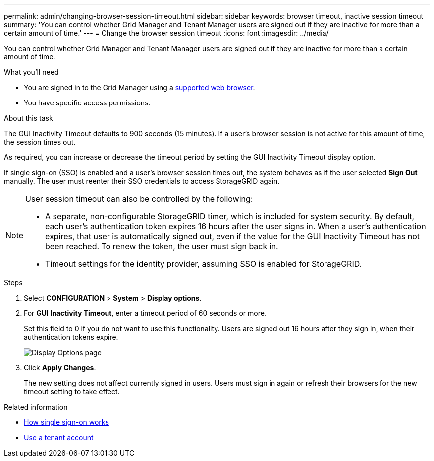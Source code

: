 ---
permalink: admin/changing-browser-session-timeout.html
sidebar: sidebar
keywords: browser timeout, inactive session timeout
summary: 'You can control whether Grid Manager and Tenant Manager users are signed out if they are inactive for more than a certain amount of time.'
---
= Change the browser session timeout
:icons: font
:imagesdir: ../media/

[.lead]
You can control whether Grid Manager and Tenant Manager users are signed out if they are inactive for more than a certain amount of time.

.What you'll need

* You are signed in to the Grid Manager using a xref:../admin/web-browser-requirements.adoc[supported web browser].
* You have specific access permissions.

.About this task

The GUI Inactivity Timeout defaults to 900 seconds (15 minutes). If a user's browser session is not active for this amount of time, the session times out.

As required, you can increase or decrease the timeout period by setting the GUI Inactivity Timeout display option.

If single sign-on (SSO) is enabled and a user's browser session times out, the system behaves as if the user selected *Sign Out* manually. The user must reenter their SSO credentials to access StorageGRID again.

[NOTE]
====
User session timeout can also be controlled by the following:

* A separate, non-configurable StorageGRID timer, which is included for system security. By default, each user's authentication token expires 16 hours after the user signs in. When a user's authentication expires, that user is automatically signed out, even if the value for the GUI Inactivity Timeout has not been reached. To renew the token, the user must sign back in.
* Timeout settings for the identity provider, assuming SSO is enabled for StorageGRID.
====

.Steps
. Select  *CONFIGURATION* > *System* > *Display options*.
. For *GUI Inactivity Timeout*, enter a timeout period of 60 seconds or more.
+
Set this field to 0 if you do not want to use this functionality. Users are signed out 16 hours after they sign in, when their authentication tokens expire.
+
image::../media/configuration_display_options.gif[Display Options page]

. Click *Apply Changes*.
+
The new setting does not affect currently signed in users. Users must sign in again or refresh their browsers for the new timeout setting to take effect.

.Related information

* xref:how-sso-works.adoc[How single sign-on works]

* xref:../tenant/index.adoc[Use a tenant account]
